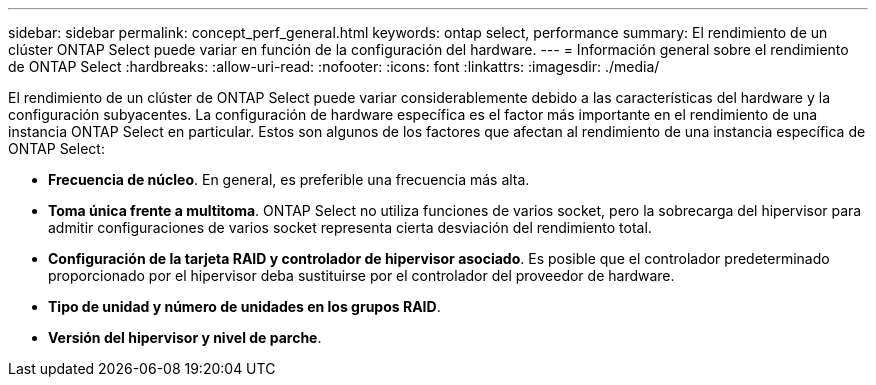 ---
sidebar: sidebar 
permalink: concept_perf_general.html 
keywords: ontap select, performance 
summary: El rendimiento de un clúster ONTAP Select puede variar en función de la configuración del hardware. 
---
= Información general sobre el rendimiento de ONTAP Select
:hardbreaks:
:allow-uri-read: 
:nofooter: 
:icons: font
:linkattrs: 
:imagesdir: ./media/


[role="lead"]
El rendimiento de un clúster de ONTAP Select puede variar considerablemente debido a las características del hardware y la configuración subyacentes. La configuración de hardware específica es el factor más importante en el rendimiento de una instancia ONTAP Select en particular. Estos son algunos de los factores que afectan al rendimiento de una instancia específica de ONTAP Select:

* *Frecuencia de núcleo*. En general, es preferible una frecuencia más alta.
* *Toma única frente a multitoma*. ONTAP Select no utiliza funciones de varios socket, pero la sobrecarga del hipervisor para admitir configuraciones de varios socket representa cierta desviación del rendimiento total.
* *Configuración de la tarjeta RAID y controlador de hipervisor asociado*. Es posible que el controlador predeterminado proporcionado por el hipervisor deba sustituirse por el controlador del proveedor de hardware.
* *Tipo de unidad y número de unidades en los grupos RAID*.
* *Versión del hipervisor y nivel de parche*.

